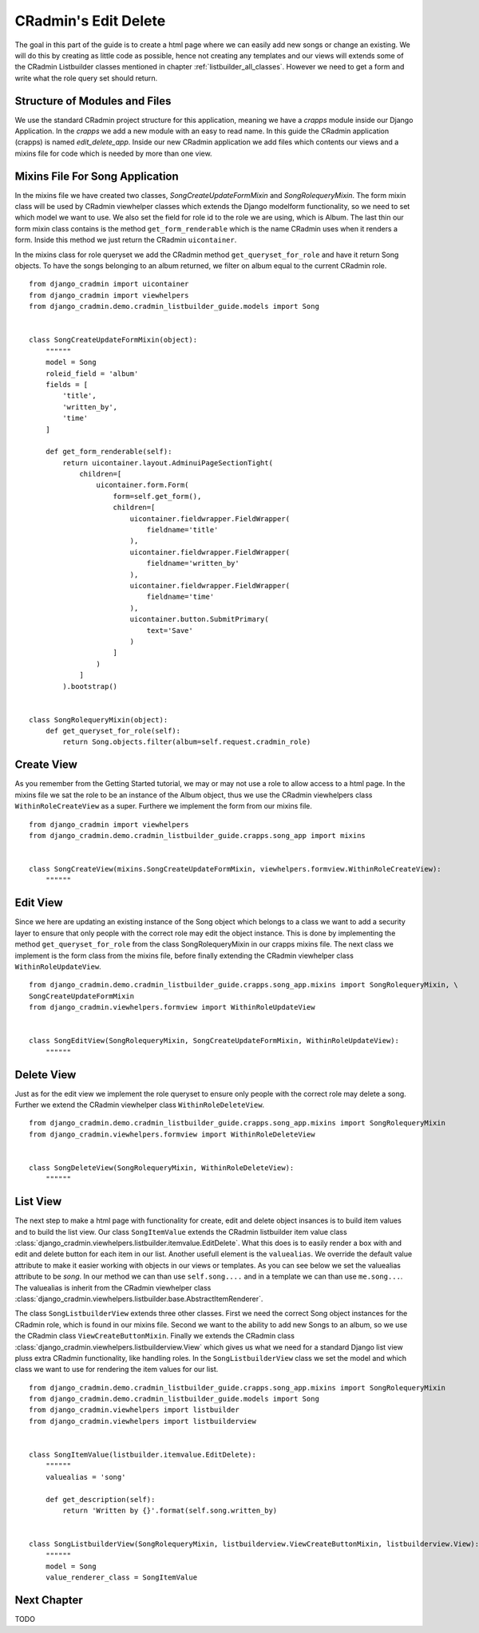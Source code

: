 .. _edit_delete_views:

=====================
CRadmin's Edit Delete
=====================
The goal in this part of the guide is to create a html page where we can easily add new songs or change an existing.
We will do this by creating as little code as possible, hence not creating any templates and our views will extends
some of the CRadmin Listbuilder classes mentioned in chapter :ref:`listbuilder_all_classes`. However we need to get a
form and write what the role query set should return.

Structure of Modules and Files
------------------------------
We use the standard CRadmin project structure for this application, meaning we have a *crapps* module inside our Django
Application. In the *crapps* we add a new module with an easy to read name. In this guide the CRadmin application
(crapps) is named *edit_delete_app*. Inside our new CRadmin application we add files which contents our views and a
mixins file for code which is needed by more than one view.


Mixins File For Song Application
--------------------------------
In the mixins file we have created two classes, *SongCreateUpdateFormMixin* and *SongRolequeryMixin*. The form mixin
class will be used by CRadmin viewhelper classes which extends the Django modelform functionality, so we need to set
which model we want to use. We also set the field for role id to the role we are using, which is Album. The last thin
our form mixin class contains is the method ``get_form_renderable`` which is the name CRadmin uses when it renders a
form. Inside this method we just return the CRadmin ``uicontainer``.

In the mixins class for role queryset we add the CRadmin method ``get_queryset_for_role`` and have it return Song
objects. To have the songs belonging to an album returned, we filter on album equal to the current CRadmin role.
::

    from django_cradmin import uicontainer
    from django_cradmin import viewhelpers
    from django_cradmin.demo.cradmin_listbuilder_guide.models import Song


    class SongCreateUpdateFormMixin(object):
        """"""
        model = Song
        roleid_field = 'album'
        fields = [
            'title',
            'written_by',
            'time'
        ]

        def get_form_renderable(self):
            return uicontainer.layout.AdminuiPageSectionTight(
                children=[
                    uicontainer.form.Form(
                        form=self.get_form(),
                        children=[
                            uicontainer.fieldwrapper.FieldWrapper(
                                fieldname='title'
                            ),
                            uicontainer.fieldwrapper.FieldWrapper(
                                fieldname='written_by'
                            ),
                            uicontainer.fieldwrapper.FieldWrapper(
                                fieldname='time'
                            ),
                            uicontainer.button.SubmitPrimary(
                                text='Save'
                            )
                        ]
                    )
                ]
            ).bootstrap()


    class SongRolequeryMixin(object):
        def get_queryset_for_role(self):
            return Song.objects.filter(album=self.request.cradmin_role)

Create View
-----------
As you remember from the Getting Started tutorial, we may or may not use a role to allow access to a html page. In the
mixins file we sat the role to be an instance of the Album object, thus we use the CRadmin viewhelpers class
``WithinRoleCreateView`` as a super. Furthere we implement the form from our mixins file.
::

    from django_cradmin import viewhelpers
    from django_cradmin.demo.cradmin_listbuilder_guide.crapps.song_app import mixins


    class SongCreateView(mixins.SongCreateUpdateFormMixin, viewhelpers.formview.WithinRoleCreateView):
        """"""

Edit View
---------
Since we here are updating an existing instance of the Song object which belongs to a class we want to add a security
layer to ensure that only people with the correct role may edit the object instance. This is done by implementing the
method ``get_queryset_for_role`` from the class SongRolequeryMixin in our crapps mixins file. The next class we
implement is the form class from the mixins file, before finally extending the CRadmin viewhelper class
``WithinRoleUpdateView``.

::

    from django_cradmin.demo.cradmin_listbuilder_guide.crapps.song_app.mixins import SongRolequeryMixin, \
    SongCreateUpdateFormMixin
    from django_cradmin.viewhelpers.formview import WithinRoleUpdateView


    class SongEditView(SongRolequeryMixin, SongCreateUpdateFormMixin, WithinRoleUpdateView):
        """"""

Delete View
-----------
Just as for the edit view we implement the role queryset to ensure only people with the correct role may delete a song.
Further we extend the CRadmin viewhelper class ``WithinRoleDeleteView``.

::

    from django_cradmin.demo.cradmin_listbuilder_guide.crapps.song_app.mixins import SongRolequeryMixin
    from django_cradmin.viewhelpers.formview import WithinRoleDeleteView


    class SongDeleteView(SongRolequeryMixin, WithinRoleDeleteView):
        """"""

List View
---------
The next step to make a html page with functionality for create, edit and delete object insances is to build item
values and to build the list view. Our class ``SongItemValue`` extends the CRadmin listbuilder item value class
:class:`django_cradmin.viewhelpers.listbuilder.itemvalue.EditDelete`. What this does is to easily render a box with
and edit and delete button for each item in our list. Another usefull element is the ``valuealias``. We override the
default value attribute to make it easier working with objects in our views or templates. As you can see below we set
the valuealias attribute to be *song*. In our method we can than use ``self.song....`` and in a template we can than
use ``me.song...``. The valuealias is inherit from the CRadmin viewhelper class
:class:`django_cradmin.viewhelpers.listbuilder.base.AbstractItemRenderer`.

The class ``SongListbuilderView`` extends three other classes. First we need the correct Song object instances for the
CRadmin role, which is found in our mixins file. Second we want to the ability to add new Songs to an album, so we
use the CRadmin class ``ViewCreateButtonMixin``. Finally we extends the CRadmin class
:class:`django_cradmin.viewhelpers.listbuilderview.View` which gives us what we need for a standard Django list view
pluss extra CRadmin functionality, like handling roles. In the ``SongListbuilderView`` class we set the model and which
class we want to use for rendering the item values for our list.
::

    from django_cradmin.demo.cradmin_listbuilder_guide.crapps.song_app.mixins import SongRolequeryMixin
    from django_cradmin.demo.cradmin_listbuilder_guide.models import Song
    from django_cradmin.viewhelpers import listbuilder
    from django_cradmin.viewhelpers import listbuilderview


    class SongItemValue(listbuilder.itemvalue.EditDelete):
        """"""
        valuealias = 'song'

        def get_description(self):
            return 'Written by {}'.format(self.song.written_by)


    class SongListbuilderView(SongRolequeryMixin, listbuilderview.ViewCreateButtonMixin, listbuilderview.View):
        """"""
        model = Song
        value_renderer_class = SongItemValue


Next Chapter
------------
TODO












